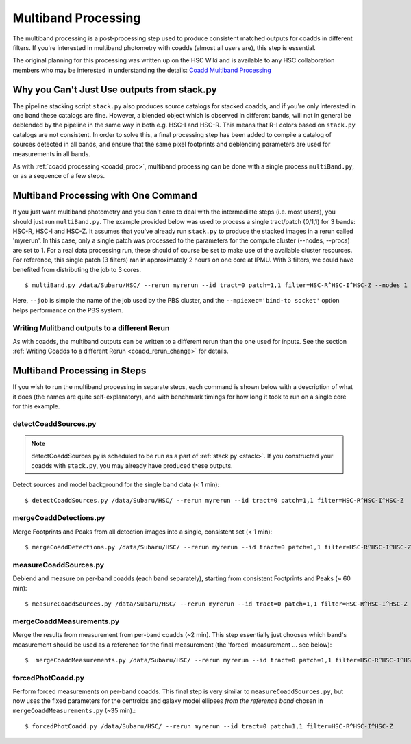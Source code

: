 
.. _multiband_proc:

====================
Multiband Processing
====================

The multiband processing is a post-processing step used to produce
consistent matched outputs for coadds in different filters.  If you're
interested in multiband photometry with coadds (almost all users are),
this step is essential.

The original planning for this processing was written up on the HSC
Wiki and is available to any HSC collaboration members who may be
interested in understanding the details: `Coadd Multiband Processing
<http://hscsurvey.pbworks.com/w/page/87953929/Coadd%20Multi-Band%20Processing>`_


Why you Can't Just Use outputs from stack.py
--------------------------------------------

The pipeline stacking script ``stack.py`` also produces source
catalogs for stacked coadds, and if you're only interested in one band
these catalogs are fine.  However, a blended object which is observed
in different bands, will not in general be deblended by the pipeline
in the same way in both e.g. HSC-I and HSC-R.  This means that R-I
colors based on ``stack.py`` catalogs are not consistent.  In order to
solve this, a final processing step has been added to compile a
catalog of sources detected in all bands, and ensure that the same
pixel footprints and deblending parameters are used for measurements
in all bands.

As with :ref:`coadd processing <coadd_proc>`, multiband processing can
be done with a single process ``multiBand.py``, or as a sequence of a
few steps.


Multiband Processing with One Command
-------------------------------------

If you just want multiband photometry and you don't care to deal with
the intermediate steps (i.e. most users), you should just run
``multiBand.py``.  The example provided below was used to process a
single tract/patch (0/1,1) for 3 bands: HSC-R, HSC-I and HSC-Z.  It
assumes that you've already run ``stack.py`` to produce the stacked
images in a rerun called 'myrerun'.  In this case, only a single patch
was processed to the parameters for the compute cluster (--nodes,
--procs) are set to 1.  For a real data processing run, these should
of course be set to make use of the available cluster resources.  For
reference, this single patch (3 filters) ran in approximately 2 hours
on one core at IPMU.  With 3 filters, we could have benefited from
distributing the job to 3 cores.

::

    $ multiBand.py /data/Subaru/HSC/ --rerun myrerun --id tract=0 patch=1,1 filter=HSC-R^HSC-I^HSC-Z --nodes 1 --procs 1 --mpiexec='-bind-to socket' --time 1000 --job multiband


Here, ``--job`` is simple the name of the job used by the PBS cluster,
and the ``--mpiexec='bind-to socket'`` option helps performance on the
PBS system.


Writing Mulitband outputs to a different Rerun
^^^^^^^^^^^^^^^^^^^^^^^^^^^^^^^^^^^^^^^^^^^^^^

As with coadds, the multiband outputs can be written to a different
rerun than the one used for inputs.  See the section :ref:`Writing
Coadds to a different Rerun <coadd_rerun_change>` for details.

    
Multiband Processing in Steps
-----------------------------

If you wish to run the multiband processing in separate steps, each
command is shown below with a description of what it does (the names
are quite self-explanatory), and with benchmark timings for how long
it took to run on a single core for this example.

    
detectCoaddSources.py
^^^^^^^^^^^^^^^^^^^^^

.. note:: detectCoaddSources.py is scheduled to be run as a part of :ref:`stack.py <stack>`.  If you constructed your coadds with ``stack.py``, you may already have produced these outputs. 

Detect sources and model background for the single band data (< 1 min)::

    $ detectCoaddSources.py /data/Subaru/HSC/ --rerun myrerun --id tract=0 patch=1,1 filter=HSC-R^HSC-I^HSC-Z


mergeCoaddDetections.py
^^^^^^^^^^^^^^^^^^^^^^^

Merge Footprints and Peaks from all detection images into a single, consistent set (< 1 min)::

    $ mergeCoaddDetections.py /data/Subaru/HSC/ --rerun myrerun --id tract=0 patch=1,1 filter=HSC-R^HSC-I^HSC-Z



measureCoaddSources.py
^^^^^^^^^^^^^^^^^^^^^^

Deblend and measure on per-band coadds (each band separately),
starting from consistent Footprints and Peaks (~ 60 min)::

    $ measureCoaddSources.py /data/Subaru/HSC/ --rerun myrerun --id tract=0 patch=1,1 filter=HSC-R^HSC-I^HSC-Z



mergeCoaddMeasurements.py
^^^^^^^^^^^^^^^^^^^^^^^^^

Merge the results from measurement from per-band coadds (~2 min).
This step essentially just chooses which band's measurement should be
used as a reference for the final measurement (the 'forced'
measurement ... see below)::

    $  mergeCoaddMeasurements.py /data/Subaru/HSC/ --rerun myrerun --id tract=0 patch=1,1 filter=HSC-R^HSC-I^HSC-Z



forcedPhotCoadd.py
^^^^^^^^^^^^^^^^^^

Perform forced measurements on per-band coadds.  This final step is
very similar to ``measureCoaddSources.py``, but now uses the fixed
parameters for the centroids and galaxy model ellipses *from the
reference band* chosen in ``mergeCoaddMeasurements.py`` (~35 min).::

    $ forcedPhotCoadd.py /data/Subaru/HSC/ --rerun myrerun --id tract=0 patch=1,1 filter=HSC-R^HSC-I^HSC-Z

